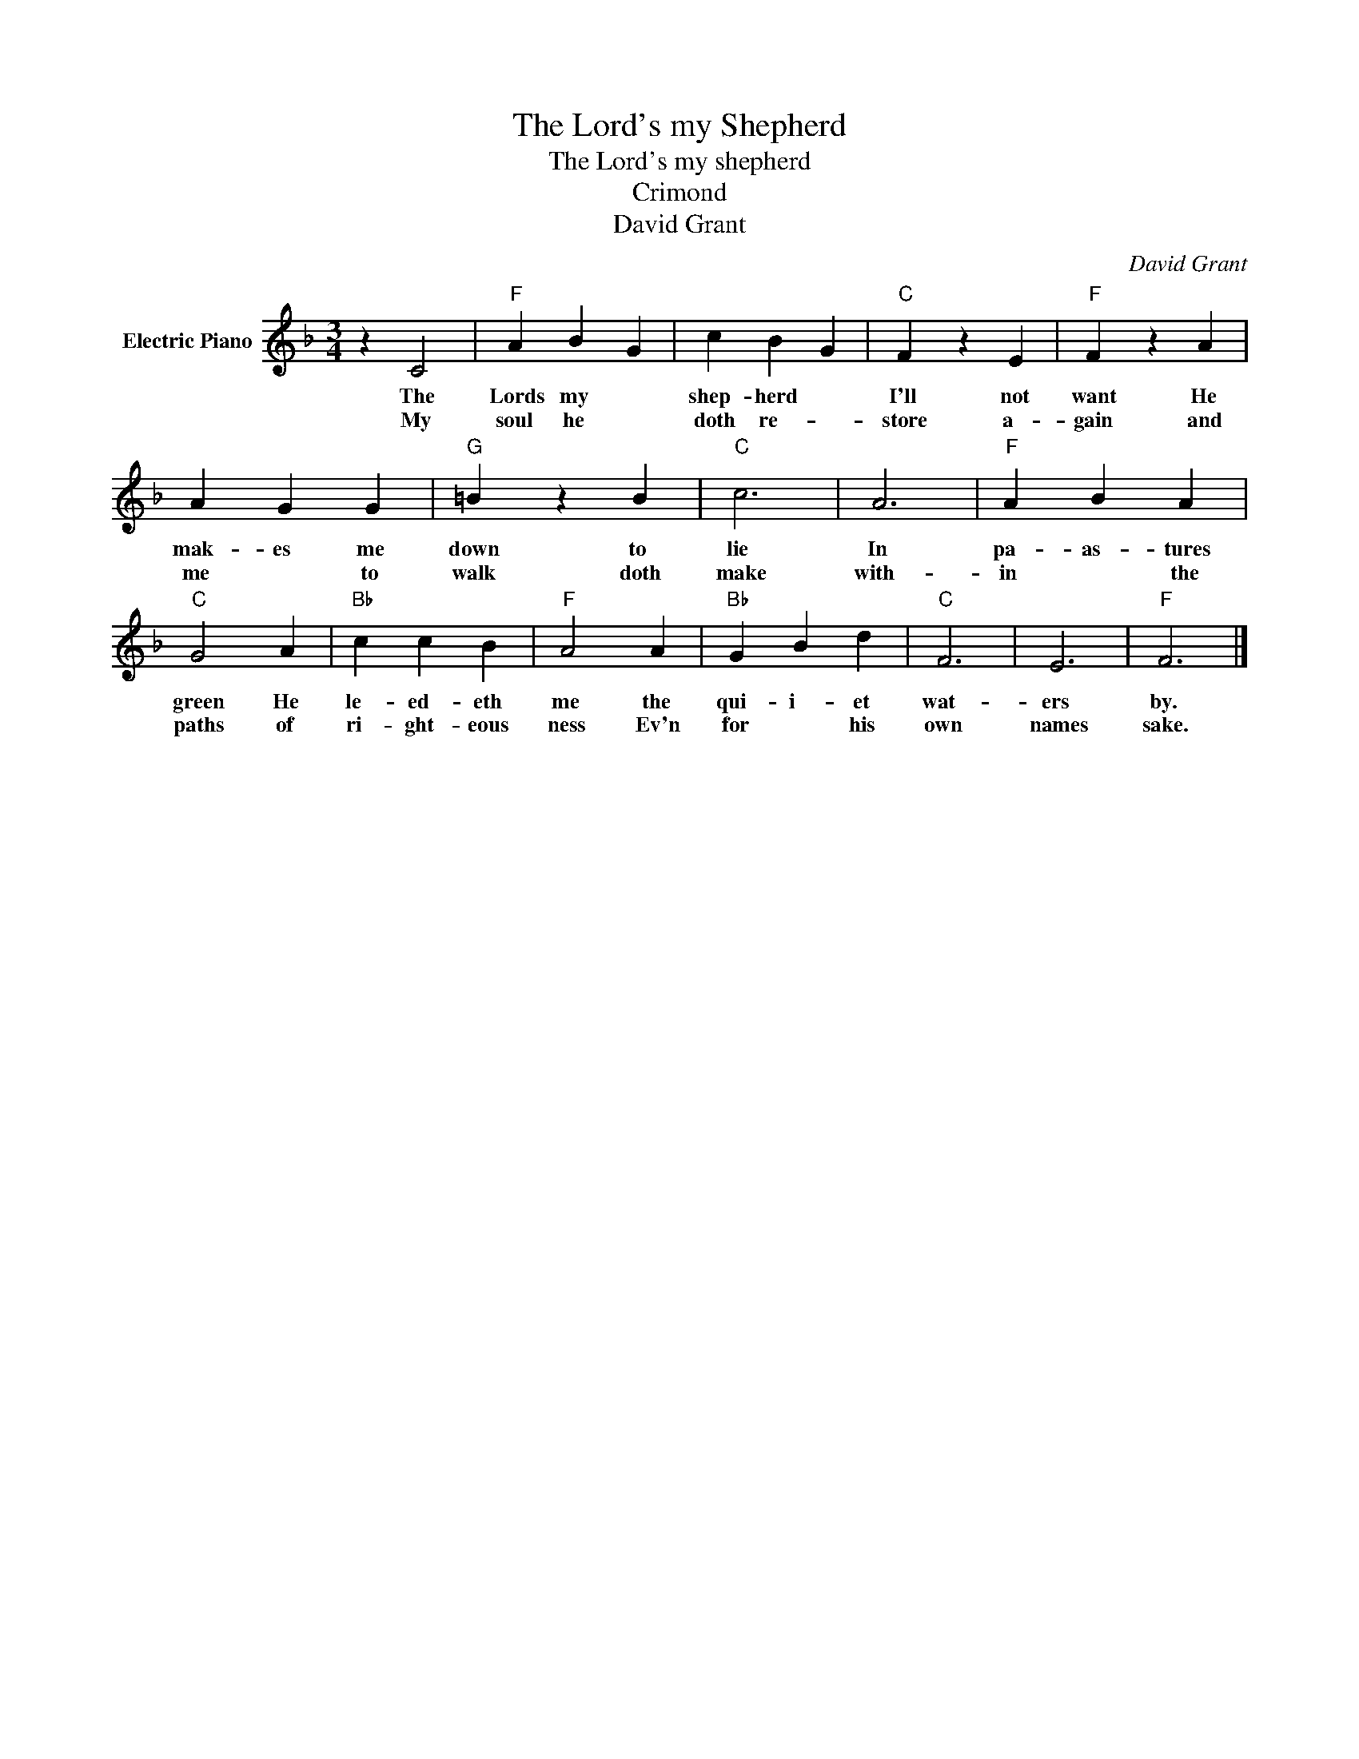 X:1
T:The Lord's my Shepherd
T:The Lord's my shepherd    
T:Crimond
T:David Grant
C:David Grant
Z:All Rights Reserved
L:1/4
M:3/4
K:F
V:1 treble nm="Electric Piano"
%%MIDI program 4
V:1
 z C2 |"F" A B G | c B G |"C" F z E |"F" F z A | A G G |"G" =B z B |"C" c3 | A3 |"F" A B A | %10
w: The|Lords my *|shep- herd *|I'll not|want He|mak- es me|down to|lie|In|pa- as- tures|
w: My|soul he *|doth re- *|store a-|gain and|me * to|walk doth|make|with-|in * the|
"C" G2 A |"Bb" c c B |"F" A2 A |"Bb" G B d |"C" F3 | E3 |"F" F3 |] %17
w: green He|le- ed- eth|me the|qui- i- et|wat-|ers|by.|
w: paths of|ri- ght- eous|ness Ev'n|for * his|own|names|sake.|

